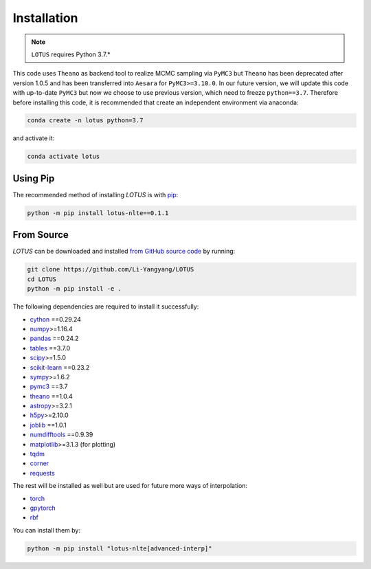 .. _install:

Installation
============

.. note:: ``LOTUS`` requires Python 3.7.*

This code uses ``Theano`` as backend tool to realize MCMC sampling via
``PyMC3`` but ``Theano`` has been deprecated after version 1.0.5 and has been
transferred into ``Aesara`` for ``PyMC3>=3.10.0``. In our future version, we will
update this code with up-to-date ``PyMC3`` but now we choose to use previous version,
which need to freeze ``python==3.7``. Therefore before installing this code,
it is recommended that create an independent environment via anaconda:

.. code-block:: bash

      conda create -n lotus python=3.7

and activate it:

.. code-block:: bash

      conda activate lotus


Using Pip
---------

The recommended method of installing *LOTUS* is with `pip
<https://pip.pypa.io>`_:

.. code-block:: bash

      python -m pip install lotus-nlte==0.1.1

.. _source:

From Source
-----------

*LOTUS* can be downloaded and installed `from GitHub source code
<https://github.com/Li-Yangyang/LOTUS>`_ by running:

.. code-block:: bash

      git clone https://github.com/Li-Yangyang/LOTUS
      cd LOTUS
      python -m pip install -e .

The following dependencies are required to install it successfully:

- `cython <https://cython.org/>`_ ==0.29.24
- `numpy <https://numpy.org>`_>=1.16.4
- `pandas <https://pandas.pydata.org/>`_ ==0.24.2
- `tables <https://www.pytables.org/>`_ ==3.7.0
- `scipy <https://scipy.org/>`_>=1.5.0
- `scikit-learn <https://scikit-learn.org/stable/>`_ ==0.23.2
- `sympy <https://www.sympy.org/en/index.html>`_>=1.6.2
- `pymc3 <https://docs.pymc.io>`_ ==3.7
- `theano <https://pypi.org/project/Theano/1.0.4/>`_ ==1.0.4
- `astropy <https://www.astropy.org/>`_>=3.2.1
- `h5py <https://www.h5py.org/>`_>=2.10.0
- `joblib <https://joblib.readthedocs.io/en/latest/>`_ ==1.0.1
- `numdifftools <https://github.com/pbrod/numdifftools>`_ ==0.9.39
- `matplotlib <https://matplotlib.org/>`_>=3.1.3 (for plotting)
- `tqdm <https://tqdm.github.io/>`_
- `corner <https://corner.readthedocs.io/en/latest/>`_
- `requests <https://docs.python-requests.org/en/latest/>`_

The rest will be installed as well but are used for future more ways of
interpolation:

- `torch <https://pytorch.org/>`_
- `gpytorch <https://gpytorch.ai/>`_
- `rbf <https://pypi.org/project/rbf/>`_

You can install them by:

.. code-block:: bash

      python -m pip install "lotus-nlte[advanced-interp]"
